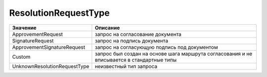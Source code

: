 ResolutionRequestType
=====================


============================ ==========================================================================================
Значение                     Описание
============================ ==========================================================================================
ApprovementRequest           запрос на согласование документа
SignatureRequest             запрос на подпись документа
ApprovementSignatureRequest  запрос на согласующую подпись под документом
Custom                       запрос был создан на основе шага маршрута согласования и не вписывается в стандартные типы
UnknownResolutionRequestType неизвестный тип запроса
============================ ==========================================================================================
